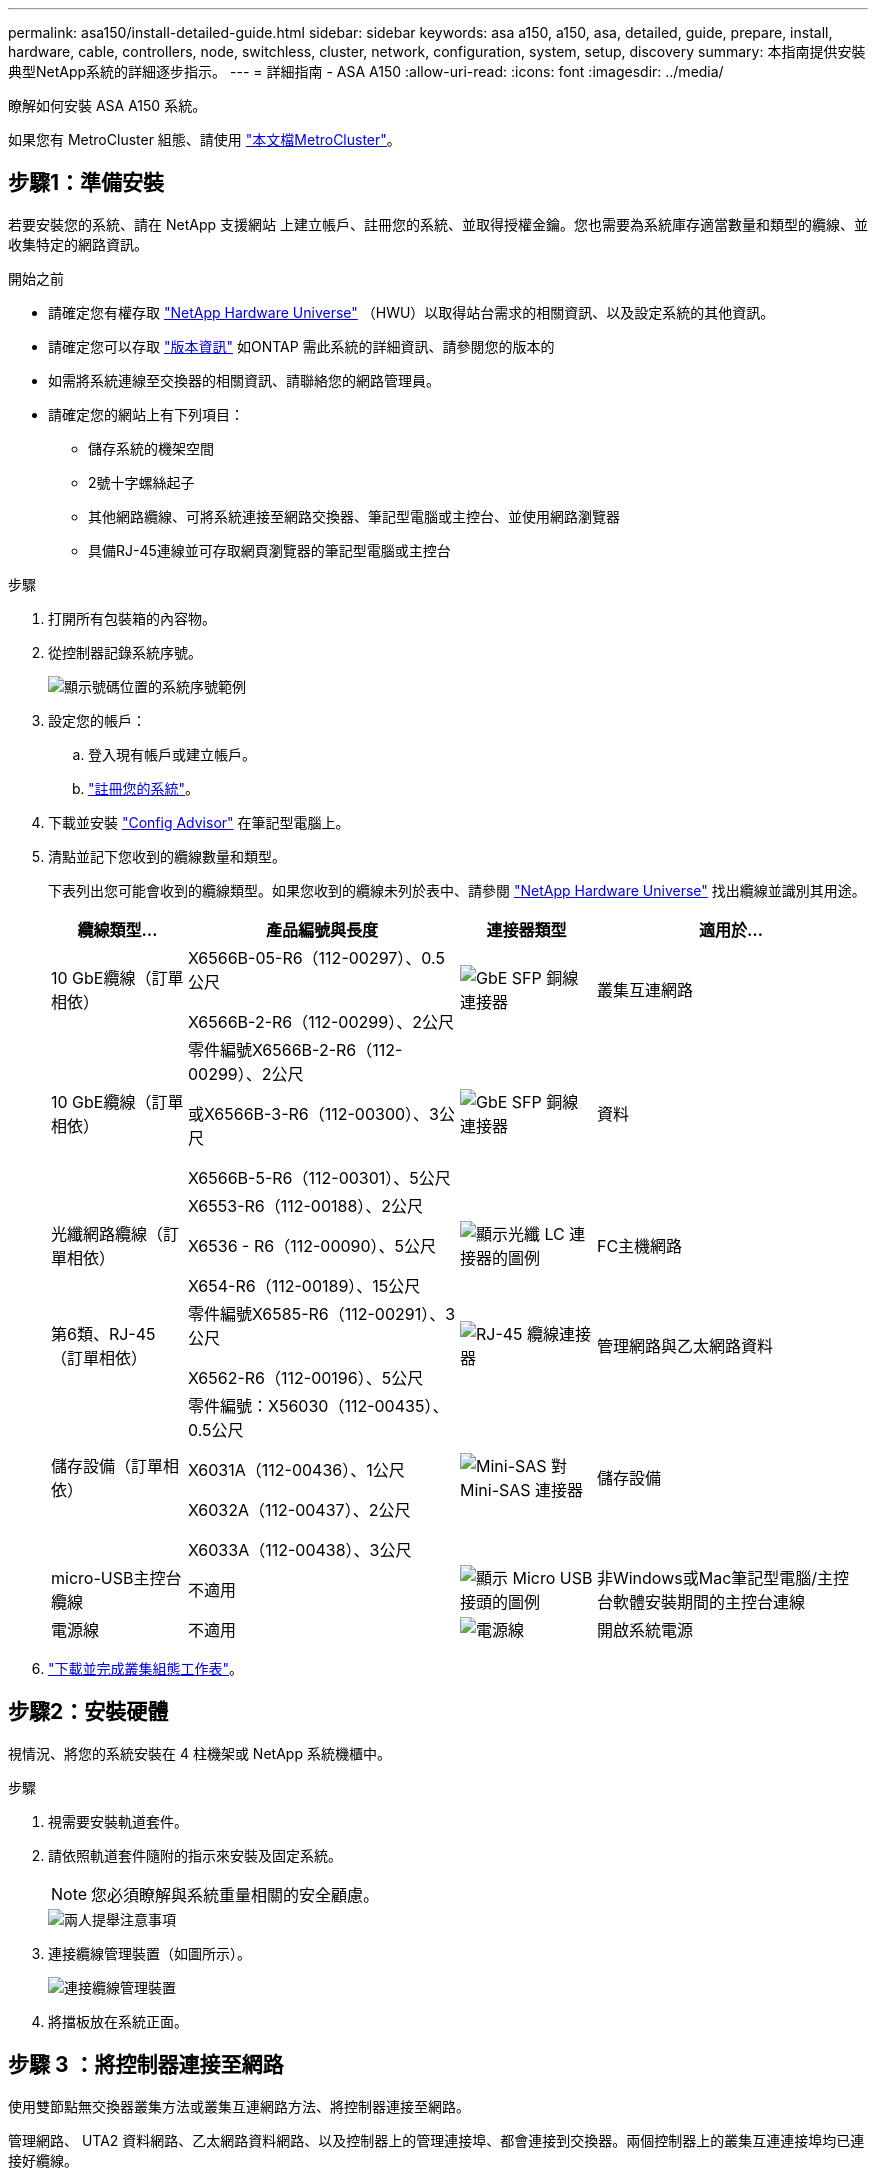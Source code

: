 ---
permalink: asa150/install-detailed-guide.html 
sidebar: sidebar 
keywords: asa a150, a150, asa, detailed, guide, prepare, install, hardware, cable, controllers, node, switchless, cluster, network, configuration, system, setup, discovery 
summary: 本指南提供安裝典型NetApp系統的詳細逐步指示。 
---
= 詳細指南 - ASA A150
:allow-uri-read: 
:icons: font
:imagesdir: ../media/


[role="lead"]
瞭解如何安裝 ASA A150 系統。

如果您有 MetroCluster 組態、請使用 https://docs.netapp.com/us-en/ontap-metrocluster/index.html["本文檔MetroCluster"^]。



== 步驟1：準備安裝

若要安裝您的系統、請在 NetApp 支援網站 上建立帳戶、註冊您的系統、並取得授權金鑰。您也需要為系統庫存適當數量和類型的纜線、並收集特定的網路資訊。

.開始之前
* 請確定您有權存取 link:https://hwu.netapp.com["NetApp Hardware Universe"^] （HWU）以取得站台需求的相關資訊、以及設定系統的其他資訊。
* 請確定您可以存取 link:http://mysupport.netapp.com/documentation/productlibrary/index.html?productID=62286["版本資訊"^] 如ONTAP 需此系統的詳細資訊、請參閱您的版本的
* 如需將系統連線至交換器的相關資訊、請聯絡您的網路管理員。
* 請確定您的網站上有下列項目：
+
** 儲存系統的機架空間
** 2號十字螺絲起子
** 其他網路纜線、可將系統連接至網路交換器、筆記型電腦或主控台、並使用網路瀏覽器
** 具備RJ-45連線並可存取網頁瀏覽器的筆記型電腦或主控台




.步驟
. 打開所有包裝箱的內容物。
. 從控制器記錄系統序號。
+
image::../media/drw_ssn_label.png[顯示號碼位置的系統序號範例]

. 設定您的帳戶：
+
.. 登入現有帳戶或建立帳戶。
.. https://mysupport.netapp.com/eservice/registerSNoAction.do?moduleName=RegisterMyProduct["註冊您的系統"]。


. 下載並安裝 https://mysupport.netapp.com/site/tools/tool-eula/activeiq-configadvisor["Config Advisor"] 在筆記型電腦上。
. 清點並記下您收到的纜線數量和類型。
+
下表列出您可能會收到的纜線類型。如果您收到的纜線未列於表中、請參閱 https://hwu.netapp.com["NetApp Hardware Universe"] 找出纜線並識別其用途。

+
[cols="1,2,1,2"]
|===
| 纜線類型... | 產品編號與長度 | 連接器類型 | 適用於... 


 a| 
10 GbE纜線（訂單相依）
 a| 
X6566B-05-R6（112-00297）、0.5公尺

X6566B-2-R6（112-00299）、2公尺
 a| 
image:../media/oie_cable_sfp_gbe_copper.png["GbE SFP 銅線連接器"]
 a| 
叢集互連網路



 a| 
10 GbE纜線（訂單相依）
 a| 
零件編號X6566B-2-R6（112-00299）、2公尺

或X6566B-3-R6（112-00300）、3公尺

X6566B-5-R6（112-00301）、5公尺
 a| 
image:../media/oie_cable_sfp_gbe_copper.png["GbE SFP 銅線連接器"]
 a| 
資料



 a| 
光纖網路纜線（訂單相依）
 a| 
X6553-R6（112-00188）、2公尺

X6536 - R6（112-00090）、5公尺

X654-R6（112-00189）、15公尺
 a| 
image:../media/oie_cable_fiber_lc_connector.png["顯示光纖 LC 連接器的圖例"]
 a| 
FC主機網路



 a| 
第6類、RJ-45（訂單相依）
 a| 
零件編號X6585-R6（112-00291）、3公尺

X6562-R6（112-00196）、5公尺
 a| 
image:../media/oie_cable_rj45.png["RJ-45 纜線連接器"]
 a| 
管理網路與乙太網路資料



 a| 
儲存設備（訂單相依）
 a| 
零件編號：X56030（112-00435）、0.5公尺

X6031A（112-00436）、1公尺

X6032A（112-00437）、2公尺

X6033A（112-00438）、3公尺
 a| 
image:../media/oie_cable_mini_sas_hd_to_mini_sas_hd.png["Mini-SAS 對 Mini-SAS 連接器"]
 a| 
儲存設備



 a| 
micro-USB主控台纜線
 a| 
不適用
 a| 
image:../media/oie_cable_micro_usb.png["顯示 Micro USB 接頭的圖例"]
 a| 
非Windows或Mac筆記型電腦/主控台軟體安裝期間的主控台連線



 a| 
電源線
 a| 
不適用
 a| 
image:../media/oie_cable_power.png["電源線"]
 a| 
開啟系統電源

|===
. https://library.netapp.com/ecm/ecm_download_file/ECMLP2839002["下載並完成叢集組態工作表"]。




== 步驟2：安裝硬體

視情況、將您的系統安裝在 4 柱機架或 NetApp 系統機櫃中。

.步驟
. 視需要安裝軌道套件。
. 請依照軌道套件隨附的指示來安裝及固定系統。
+

NOTE: 您必須瞭解與系統重量相關的安全顧慮。

+
image::../media/drw_oie_fas2700_weight_caution.png[兩人提舉注意事項]

. 連接纜線管理裝置（如圖所示）。
+
image::../media/drw_cable_management_arm_install.png[連接纜線管理裝置]

. 將擋板放在系統正面。




== 步驟 3 ：將控制器連接至網路

使用雙節點無交換器叢集方法或叢集互連網路方法、將控制器連接至網路。

管理網路、 UTA2 資料網路、乙太網路資料網路、以及控制器上的管理連接埠、都會連接到交換器。兩個控制器上的叢集互連連接埠均已連接好纜線。

[role="tabbed-block"]
====
.選項1：雙節點無交換器叢集
--
瞭解如何連接雙節點無交換器叢集。

.開始之前
請務必檢查圖示箭頭、以瞭解纜線連接器的拉式彈片方向是否正確。

image::../media/oie_cable_pull_tab_down.png[纜線連接器、底部有拉片]


NOTE: 插入連接器時、您應該會感覺到它卡入到位；如果您沒有感覺到它卡入定位、請將其移除、將其翻轉、然後再試一次。

.關於這項工作
您可以使用 UTA2 資料網路連接埠或乙太網路資料網路連接埠、將控制器連接到主機網路。在控制器與交換器之間進行纜線連接時、請參閱下列纜線圖示。

UTA2 資料網路組態::
+
--
image::../media/drw_2700_tnsc_unified_network_cabling_animated_gif.png[統一化網路組態中的雙節點無交換器叢集佈線]

--
乙太網路組態::
+
--
image::../media/drw_2700_tnsc_ethernet_network_cabling_animated_gif.png[無交換器的雙節點網路纜線]

--


在每個控制器模組上執行下列步驟。

.步驟
. 使用叢集互連纜線將叢集互連連接埠 e0a 連接至 e0a 、並將 e0b 連接至 e0b 。
 +
image:../media/drw_c190_u_tnsc_clust_cbling.png["叢集互連纜線"]
. 執行下列其中一項：
+
UTA2 資料網路組態:: 使用下列其中一種纜線類型、將 UTA2 資料連接埠連接至主機網路。
+
--
** 對於 FC 主機、請使用 0c 和 0d * 或 * 0e 和 0f 。
** 若為 10GbE 系統、請使用 e0c 和 e0d * 或 * e0e 和 e0f 。
+
image:../media/drw_c190_u_fc_10gbe_cbling.png["顯示周邊文字所述資料連接埠連線的圖例"]

+
您可以將一個連接埠配對連接為CNA、另一個連接埠配對連接為FC、也可以將兩個連接埠配對連接為CNA、或將兩個連接埠配對連接為FC。



--
乙太網路組態:: 使用 Cat 6 RJ45 纜線將 e0c 透過 e0f 連接埠連接至主機網路。下圖所示。
+
--
image:../media/drw_c190_e_rj45_cbling.png["主機網路纜線"]

--


. 使用RJ45纜線將e0M連接埠連接至管理網路交換器。
+
image:../media/drw_c190_u_mgmt_cbling.png["管理連接埠纜線"]




IMPORTANT: 此時請勿插入電源線。

--
.選項2：交換式叢集
--
瞭解如何連接交換式叢集。

.開始之前
請務必檢查圖示箭頭、以瞭解纜線連接器的拉式彈片方向是否正確。

image::../media/oie_cable_pull_tab_down.png[纜線連接器、底部有拉片]


NOTE: 插入連接器時、您應該會感覺到它卡入到位；如果您沒有感覺到它卡入定位、請將其移除、將其翻轉、然後再試一次。

.關於這項工作
您可以使用 UTA2 資料網路連接埠或乙太網路資料網路連接埠、將控制器連接到主機網路。在控制器與交換器之間進行纜線連接時、請參閱下列纜線圖示。

統一化網路纜線::
+
--
image::../media/drw_2700_switched_unified_network_cabling_animated_gif.png[交換式 Lustre 統一化網路纜線]

--
乙太網路纜線::
+
--
image::../media/drw_2700_switched_ethernet_network_cabling_animated_gif.png[交換式乙太網路纜線]

--


在每個控制器模組上執行下列步驟。

.步驟
. 對於每個控制器模組、請使用叢集互連纜線將 e0a 和 e0b 纜線連接至叢集互連交換器。
+
image:../media/drw_c190_u_switched_clust_cbling.png["Cluster互 連纜線"]

. 執行下列其中一項：
+
UTA2 資料網路組態:: 使用下列其中一種纜線類型、將 UTA2 資料連接埠連接至主機網路。
+
--
** 對於 FC 主機、請使用 0c 和 0d ** 或 ** 0e 和 0f 。
** 若為 10GbE 系統、請使用 e0c 和 e0d ** 或 ** e0e 和 e0f 。
+
image:../media/drw_c190_u_fc_10gbe_cbling.png["顯示周邊文字所述資料連接埠連線的圖例"]

+
您可以將一個連接埠配對連接為CNA、另一個連接埠配對連接為FC、也可以將兩個連接埠配對連接為CNA、或將兩個連接埠配對連接為FC。



--
乙太網路組態:: 使用 Cat 6 RJ45 纜線將 e0c 透過 e0f 連接埠連接至主機網路。
+
--
image:../media/drw_c190_e_rj45_cbling.png["主機網路纜線"]

--


. 使用RJ45纜線將e0M連接埠連接至管理網路交換器。
+
image:../media/drw_c190_u_mgmt_cbling.png["管理連接埠纜線"]




IMPORTANT: 此時請勿插入電源線。

--
====


== 步驟4：連接磁碟機櫃的纜線控制器

使用內建儲存連接埠將控制器連接至機櫃。NetApp建議使用MP-HA纜線來連接具有外部儲存設備的系統。

.關於這項工作
如果您有SAS磁帶機、可以使用單一路徑纜線。如果您沒有外部磁碟櫃、如果系統隨附SAS纜線、則可選擇（未顯示）連接至內部磁碟機的MP-HA纜線。

您必須將機櫃對機櫃連接纜線、然後將兩個控制器纜線連接至磁碟機櫃。

請務必檢查圖示箭頭、以瞭解纜線連接器的拉式彈片方向是否正確。

image::../media/oie_cable_pull_tab_down.png[纜線連接器、底部有拉片]

.步驟
. 將 HA 配對連接至外部磁碟機櫃。
+
以下範例顯示 DS224C 磁碟機櫃的纜線。纜線與其他支援的磁碟機櫃類似。

+
image::../media/drw_a150_ha_storage_cabling_IEOPS-1032.svg[DRW a150 ha儲存設備佈線：IOPS 1032]

. 將機櫃對機櫃連接埠連接至纜線。
+
** IOM A上的連接埠3連接至下方機櫃上IOM A上的連接埠1。
** IOM B上的連接埠3連接至下方機櫃上IOM B上的連接埠1。
+
image:../media/oie_cable_mini_sas_hd_to_mini_sas_hd.png["Mini-SAS 對 Mini-SAS 連接器"]     Mini-SAS HD至Mini-SAS HD纜線



. 將每個節點連接至堆疊中的IOM A。
+
** 控制器1連接埠0b至IOM堆疊中最後一個磁碟機櫃的連接埠3。
** 控制器2連接埠0A至IOM堆疊中第一個磁碟機櫃的連接埠1。
+
image:../media/oie_cable_mini_sas_hd_to_mini_sas_hd.png["Mini-SAS 對 Mini-SAS 連接器"]     Mini-SAS HD至Mini-SAS HD纜線



. 將每個節點連接至堆疊中的IOM B
+
** 控制器1連接埠0A至堆疊中第一個磁碟機櫃上的IOM B連接埠1。
** 控制器2連接埠0b連接至堆疊中最後一個磁碟機櫃上的IOM B連接埠3。
image:../media/oie_cable_mini_sas_hd_to_mini_sas_hd.png["Mini-SAS 對 Mini-SAS 連接器"]     Mini-SAS HD至Mini-SAS HD纜線




如需更多纜線資訊、請參閱 https://docs.netapp.com/us-en/ontap-systems/sas3/install-new-system.html["安裝及纜線架以安裝新系統-機櫃配備IOM12/IOM12B模組"^]。



== 步驟 5 ：完成系統設定

您只需連線至交換器和筆記型電腦、或直接連線至系統中的控制器、然後連線至管理交換器、即可使用叢集探索功能完成系統設定和組態。

[role="tabbed-block"]
====
.選項1：如果已啟用網路探索
--
如果您的筆記型電腦已啟用網路探索功能、您可以使用自動叢集探索來完成系統設定與組態。

.步驟
. 請使用下列動畫來設定一或多個磁碟機櫃ID
+
.動畫-設定磁碟機櫃ID
video::c600f366-4d30-481a-89d9-ab1b0066589b[panopto]
. 將電源線插入控制器電源供應器、然後將電源線連接至不同電路上的電源。
. 開啟兩個節點的電源開關。
+
image::../media/drw_turn_on_power_switches_to_psus.png[開啟電源]

+

NOTE: 初始開機最多可能需要八分鐘。

. 請確定您的筆記型電腦已啟用網路探索功能。
+
如需詳細資訊、請參閱筆記型電腦的線上說明。

. 請使用下列動畫將筆記型電腦連線至管理交換器。
+
.動畫-將筆記型電腦連接到管理交換器
video::d61f983e-f911-4b76-8b3a-ab1b0066909b[panopto]
. 選取ONTAP 列出的功能表圖示以探索：
+
image::../media/drw_autodiscovery_controler_select.png[選取 ONTAP 圖示]

+
.. 開啟檔案總管。
.. 按一下左窗格中的網路。
.. 按一下滑鼠右鍵、然後選取重新整理。
.. 按兩下ONTAP 任一個「資訊」圖示、並接受畫面上顯示的任何憑證。
+

NOTE: XXXXX是目標節點的系統序號。

+
系統管理程式隨即開啟。



. 使用您在中收集的資料來設定系統 https://library.netapp.com/ecm/ecm_download_file/ECMLP2862613["《組態指南》ONTAP"]。
. 設定您的帳戶並下載Active IQ Config Advisor 更新：
+
.. 登入 https://mysupport.netapp.com/site/user/registration["現有帳戶或建立及帳戶"]。
.. https://mysupport.netapp.com/site/systems/register["註冊"] 您的系統。
.. 下載 https://mysupport.netapp.com/site/tools["Active IQ Config Advisor"]。


. 執行Config Advisor 下列項目來驗證系統的健全狀況：
. 完成初始組態之後、請前往 https://docs.netapp.com/us-en/ontap-family/["本文檔 ONTAP"] 網站以取得在 ONTAP 中設定其他功能的相關資訊。


--
.選項2：如果未啟用網路探索
--
如果您的筆記型電腦未啟用網路探索、您必須使用此工作完成組態設定。

.步驟
. 連接纜線並設定筆記型電腦或主控台。
+
.. 使用N-8-1將筆記型電腦或主控台的主控台連接埠設為115200鮑。
+
如需如何設定主控台連接埠的說明、請參閱筆記型電腦或主控台的線上說明。

.. 將主控台纜線連接至筆記型電腦或主控台、然後使用系統隨附的主控台纜線連接控制器上的主控台連接埠。
+
image::../media/drw_console_connect_fas2700_affa200.png[連線至主控台連接埠]

.. 將筆記型電腦或主控台連接至管理子網路上的交換器。
+
image::../media/drw_client_to_mgmt_subnet_fas2700_affa220.png[連線到管理子網路]

.. 使用管理子網路上的TCP/IP位址指派給筆記型電腦或主控台。


. 請使用下列動畫來設定一或多個磁碟機櫃ID：
+
.動畫-設定磁碟機櫃ID
video::c600f366-4d30-481a-89d9-ab1b0066589b[panopto]
. 將電源線插入控制器電源供應器、然後將電源線連接至不同電路上的電源。
. 開啟兩個節點的電源開關。
+
image::../media/drw_turn_on_power_switches_to_psus.png[開啟電源]

+

NOTE: 初始開機最多可能需要八分鐘。

. 將初始節點管理IP位址指派給其中一個節點。
+
[cols="1-3"]
|===
| 如果管理網路有DHCP ... | 然後... 


 a| 
已設定
 a| 
記錄指派給新控制器的IP位址。



 a| 
未設定
 a| 
.. 使用Putty、終端機伺服器或您環境的等效產品來開啟主控台工作階段。
+

NOTE: 如果您不知道如何設定Putty、請查看筆記型電腦或主控台的線上說明。

.. 在指令碼提示時輸入管理IP位址。


|===
. 在筆記型電腦或主控台上使用 System Manager 來設定叢集。
+
.. 將瀏覽器指向節點管理IP位址。
+

NOTE: 地址格式為+https://x.x.x.x.+

.. 使用您在中收集的資料來設定系統 https://library.netapp.com/ecm/ecm_download_file/ECMLP2862613["《組態指南》ONTAP"]。


. 設定您的帳戶並下載Active IQ Config Advisor 更新：
+
.. 登入 https://mysupport.netapp.com/site/user/registration["現有帳戶或建立及帳戶"]。
.. https://mysupport.netapp.com/site/systems/register["註冊"] 您的系統。
.. 下載 https://mysupport.netapp.com/site/tools["Active IQ Config Advisor"]。


. 執行Config Advisor 下列項目來驗證系統的健全狀況：
. 完成初始組態之後、請前往 https://docs.netapp.com/us-en/ontap-family/["本文檔 ONTAP"] 網站以取得在 ONTAP 中設定其他功能的相關資訊。


--
====